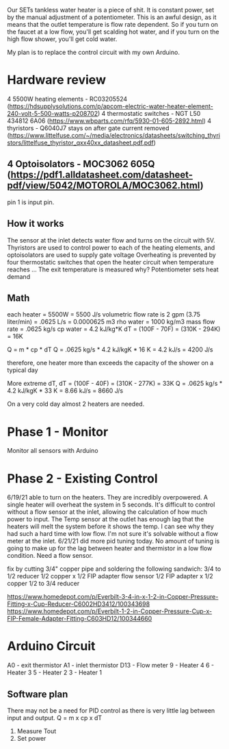 Our SETs tankless water heater is a piece of shit. It is constant power, set by the manual adjustment of a potentiometer. This is an awful design, as it means that the outlet temperature is flow rate dependent. So if you turn on the faucet at a low flow, you'll get scalding hot water, and if you turn on the high flow shower, you'll get cold water.

My plan is to replace the control circuit with my own Arduino.

* Hardware review
4 5500W heating elements - RC03205524 (https://hdsupplysolutions.com/p/apcom-electric-water-heater-element-240-volt-5-500-watts-p208702)
4 thermostatic switches - NGT L50 434812 6A06 (https://www.wbparts.com/rfq/5930-01-605-2892.html)
4 thyristors - Q6040J7 stays on after gate current removed (https://www.littelfuse.com/~/media/electronics/datasheets/switching_thyristors/littelfuse_thyristor_qxx40xx_datasheet.pdf.pdf)
** 4 Optoisolators - MOC3062 605Q (https://pdf1.alldatasheet.com/datasheet-pdf/view/5042/MOTOROLA/MOC3062.html)
pin 1 is input pin.

** How it works
The sensor at the inlet detects water flow and turns on the circuit with 5V.
Thyristors are used to control power to each of the heating elements, and optoisolators are used to supply gate voltage
Overheating is prevented by four thermostatic switches that open the heater circuit when temperature reaches ...
The exit temperature is measured why?
Potentiometer sets heat demand

** Math
each heater = 5500W = 5500 J/s
volumetric flow rate is 2 gpm (3.75 liter/min) = .0625 L/s = 0.0000625 m3
rho water = 1000 kg/m3
mass flow rate = .0625 kg/s
cp water = 4.2 kJ/kg*K
dT = (100F - 70F) = (310K - 294K) = 16K

Q = m * cp * dT
Q = .0625 kg/s * 4.2 kJ/kgK * 16 K = 4.2 kJ/s = 4200 J/s

therefore, one heater more than exceeds the capacity of the shower on a typical day

More extreme dT,
dT = (100F - 40F) = (310K - 277K) = 33K
Q = .0625 kg/s * 4.2 kJ/kgK * 33 K = 8.66 kJ/s = 8660 J/s

On a very cold day almost 2 heaters are needed.



* Phase 1 - Monitor
Monitor all sensors with Arduino

* Phase 2 - Existing Control
6/19/21 able to turn on the heaters. They are incredibly overpowered. A single heater will overheat the system in 5 seconds. It's difficult to control without a flow sensor at the inlet, allowing the calculation of how much power to input. The Temp sensor at the outlet has enough lag that the heaters will melt the system before it shows the temp. I can see why they had such a hard time with low flow. I'm not sure it's solvable without a flow meter at the inlet.
6/21/21 did more pid tuning today. No amount of tuning is going to make up for the lag between heater and thermistor in a low flow condition. Need a flow sensor.

fix by cutting 3/4" copper pipe and soldering the following sandwich:
3/4 to 1/2 reducer
1/2 copper x 1/2 FIP adapter
flow sensor
1/2 FIP adapter x 1/2 copper
1/2 to 3/4 reducer

https://www.homedepot.com/p/Everbilt-3-4-in-x-1-2-in-Copper-Pressure-Fitting-x-Cup-Reducer-C6002HD3412/100343698
https://www.homedepot.com/p/Everbilt-1-2-in-Copper-Pressure-Cup-x-FIP-Female-Adapter-Fitting-C603HD12/100344660
* Arduino Circuit
A0 - exit thermistor
A1 - inlet thermistor
D13 - Flow meter
9 - Heater 4
6 - Heater 3
5 - Heater 2
3 - Heater 1

** Software plan
There may not be a need for PID control as there is very little lag between input and output.
Q = m x cp x dT

1. Measure Tout
2. Set power
